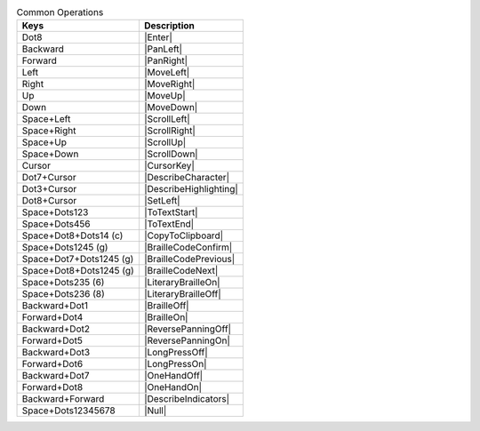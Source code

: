 .. csv-table:: Common Operations
  :header: "Keys", "Description"

  "Dot8","|Enter|"
  "Backward","|PanLeft|"
  "Forward","|PanRight|"
  "Left","|MoveLeft|"
  "Right","|MoveRight|"
  "Up","|MoveUp|"
  "Down","|MoveDown|"
  "Space+Left","|ScrollLeft|"
  "Space+Right","|ScrollRight|"
  "Space+Up","|ScrollUp|"
  "Space+Down","|ScrollDown|"
  "Cursor","|CursorKey|"
  "Dot7+Cursor","|DescribeCharacter|"
  "Dot3+Cursor","|DescribeHighlighting|"
  "Dot8+Cursor","|SetLeft|"
  "Space+Dots123","|ToTextStart|"
  "Space+Dots456","|ToTextEnd|"
  "Space+Dot8+Dots14 (c)","|CopyToClipboard|"
  "Space+Dots1245 (g)","|BrailleCodeConfirm|"
  "Space+Dot7+Dots1245 (g)","|BrailleCodePrevious|"
  "Space+Dot8+Dots1245 (g)","|BrailleCodeNext|"
  "Space+Dots235 (6)","|LiteraryBrailleOn|"
  "Space+Dots236 (8)","|LiteraryBrailleOff|"
  "Backward+Dot1","|BrailleOff|"
  "Forward+Dot4","|BrailleOn|"
  "Backward+Dot2","|ReversePanningOff|"
  "Forward+Dot5","|ReversePanningOn|"
  "Backward+Dot3","|LongPressOff|"
  "Forward+Dot6","|LongPressOn|"
  "Backward+Dot7","|OneHandOff|"
  "Forward+Dot8","|OneHandOn|"
  "Backward+Forward","|DescribeIndicators|"
  "Space+Dots12345678","|Null|"

